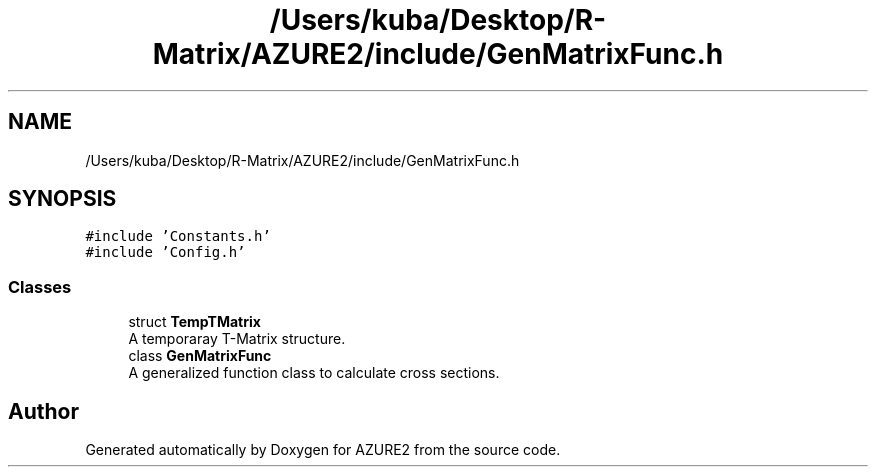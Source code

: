 .TH "/Users/kuba/Desktop/R-Matrix/AZURE2/include/GenMatrixFunc.h" 3AZURE2" \" -*- nroff -*-
.ad l
.nh
.SH NAME
/Users/kuba/Desktop/R-Matrix/AZURE2/include/GenMatrixFunc.h
.SH SYNOPSIS
.br
.PP
\fC#include 'Constants\&.h'\fP
.br
\fC#include 'Config\&.h'\fP
.br

.SS "Classes"

.in +1c
.ti -1c
.RI "struct \fBTempTMatrix\fP"
.br
.RI "A temporaray T-Matrix structure\&. "
.ti -1c
.RI "class \fBGenMatrixFunc\fP"
.br
.RI "A generalized function class to calculate cross sections\&. "
.in -1c
.SH "Author"
.PP 
Generated automatically by Doxygen for AZURE2 from the source code\&.
